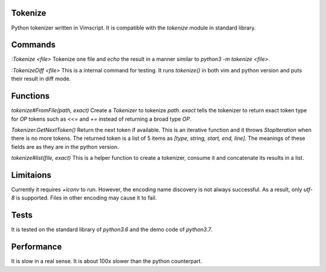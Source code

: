 ========
Tokenize
========
Python tokenizer written in Vimscript.
It is compatible with the `tokenize` module in standard library.

========
Commands
========
`:Tokenize <file>`
Tokenize one file and `echo` the result in a manner similar to `python3 -m tokenize <file>`.

`:TokenizeDiff <file>`
This is a internal command for testing. It runs `tokenize()` in both vim and python version and
puts their result in diff mode.

=========
Functions
=========
`tokenize#FromFile(path, exact)`
Create a `Tokenizer` to tokenize `path`. `exact` tells the tokenizer to return exact token type for
`OP` tokens such as `<<=` and `+=` instead of returning a broad type `OP`.

`Tokenizer.GetNextToken()`
Return the next token if available. This is an iterative function and it throws `StopIteration` when
there is no more tokens.
The returned token is a list of 5 items as `[type, string, start, end, line]`.
The meanings of these fields are as they are in the python version.

`tokenize#list(file, exact)`
This is a helper function to create a tokenizer, consume it and concatenate its results in a list.

==========
Limitaions
==========
Currently it requires `+iconv` to run. However, the encoding name discovery is not always successful.
As a result, only `utf-8` is supported. Files in other encoding may cause it to fail.

=====
Tests
=====
It is tested on the standard library of `python3.6` and the demo code of `python3.7`.

===========
Performance
===========
It is slow in a real sense.
It is about 100x slower than the python counterpart.
